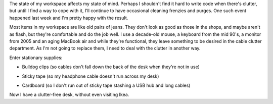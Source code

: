 .. title: Reducing cable clutter with stationary supplies
.. slug: reducing-cable-clutter-with-stationary-supplies
.. date: 2013/02/20 07:37:27
.. tags: 
.. link: 
.. description: 

.. _computer-setup-image-page: http://www.flickr.com/photos/edwin_steele/8484480837/
.. _computer-setup-bulldog-page: http://www.flickr.com/photos/edwin_steele/8491900366/
.. _computer-setup-sticky-page: http://www.flickr.com/photos/edwin_steele/8490798077/
.. _computer-setup-cardboard-page: http://www.flickr.com/photos/edwin_steele/8491899784/

The state of my workspace affects my state of mind. Perhaps I shouldn't find it
hard to write code when there's clutter, but until I find a way to cope with
it, I'll continue to have occasional cleaning frenzies and purges. One such
event happened last week and I'm pretty happy with the result.

.. image:: http://farm9.staticflickr.com/8107/8484480837_4761530165_z.jpg
   :height: 478px
   :width: 640px
   :alt: My computer setup
   :align: center
   :target: computer-setup-image-page_

Most items in my workspace are like old pairs of jeans. They don't look as
good as those in the shops, and maybe aren't as flash, but they're 
comfortable and do the job well. I use a decade-old mouse, a keyboard from the
mid 90's, a monitor from 2005 and an aging MacBook air and while they're
functional, they leave something to be desired in the cable clutter 
department. As I'm not going to replace them, I need to deal with the 
clutter in another way.

Enter stationary supplies:

* Bulldog clips (so cables don't fall down the back of the desk when they're not in use)

.. image:: http://farm9.staticflickr.com/8230/8491900366_ffdbeac598_z.jpg
   :height: 640px
   :width: 478px
   :alt: Wonderful bulldog clips
   :align: center
   :target: computer-setup-bulldog-page_

* Sticky tape (so my headphone cable doesn't run across my desk)

.. image:: http://farm9.staticflickr.com/8370/8490798077_e3e6c25ffa_z.jpg
   :height: 478px
   :width: 640px
   :alt: Glorious sticky tape
   :align: center
   :target: computer-setup-sticky-page_

* Cardboard (so I don't run out of sticky tape stashing a USB hub and long cables)

.. image:: http://farm9.staticflickr.com/8097/8491899784_e8bd7c1440_z.jpg
   :height: 478px
   :width: 640px
   :alt: Fully sick cardboard, bro
   :align: center
   :target: computer-setup-cardboard-page_

Now I have a clutter-free desk, without even visiting Ikea.
